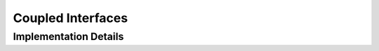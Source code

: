 
.. _mesh_coupled_interfaces:

Coupled Interfaces
==================

.. doxygenstruct:: specfem::mesh::coupled_interfaces
    :members:


Implementation Details
----------------------

.. doxygenstruct:: specfem::mesh::interface_container
    :members:
